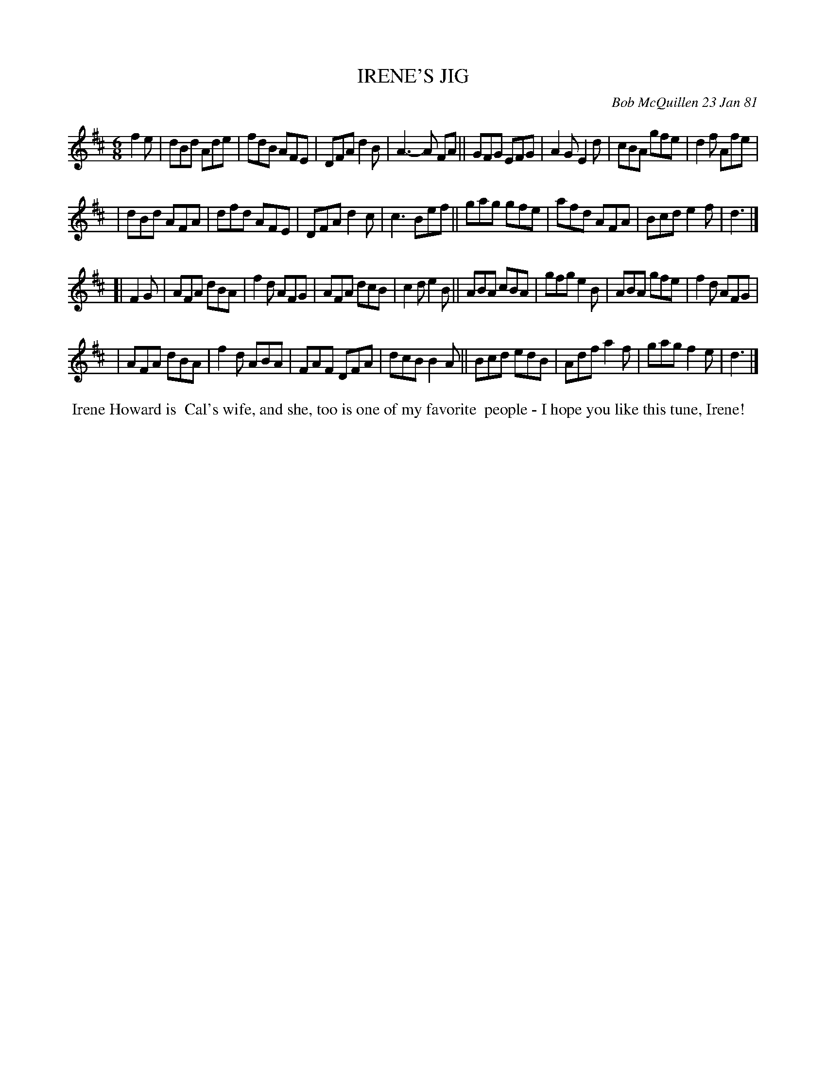 X: 05037
T: IRENE'S JIG
C: Bob McQuillen 23 Jan 81
B: Bob's Note Book 5 #37
%R: jig
Z: 2021 John Chambers <jc:trillian.mit.edu>
M: 6/8
L: 1/8
K: D
f2e \
| dBd Ade | fdB AFE | DFA d2B | A3- A FA || GFG EFG | A2G E2d | cBA gfe | d2f Afe |
| dBd AFA | dfd AFE | DFA d2c | c3   Bef || gag gfe | afd AFA | Bcd e2f | d3 |]
[| F2G \
| AFA dBA | f2d AFG | AFA dcB | c2d e2B || ABA cBA | gfg e2B | ABA gfe | f2d AFG |
| AFA dBA | f2d ABA | FAF DFA | dcB B2A || Bcd edB | Adf a2f | gag f2e | d3 |]
%%begintext align
%% Irene Howard is
%% Cal's wife, and she, too is one of my favorite
%% people - I hope you like this tune, Irene!
%%endtext
